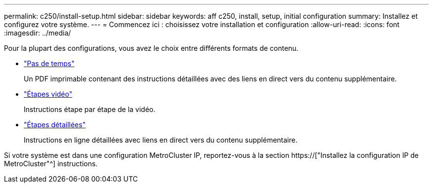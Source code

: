 ---
permalink: c250/install-setup.html 
sidebar: sidebar 
keywords: aff c250, install, setup, initial configuration 
summary: Installez et configurez votre système. 
---
= Commencez ici : choisissez votre installation et configuration
:allow-uri-read: 
:icons: font
:imagesdir: ../media/


[role="lead"]
Pour la plupart des configurations, vous avez le choix entre différents formats de contenu.

* link:../c250/install-quick-guide.html["Pas de temps"]
+
Un PDF imprimable contenant des instructions détaillées avec des liens en direct vers du contenu supplémentaire.

* link:../c250/install-videos.html["Étapes vidéo"]
+
Instructions étape par étape de la vidéo.

* link:../c250/install-detailed-guide.html["Étapes détaillées"]
+
Instructions en ligne détaillées avec liens en direct vers du contenu supplémentaire.



Si votre système est dans une configuration MetroCluster IP, reportez-vous à la section https://["Installez la configuration IP de MetroCluster"^] instructions.
